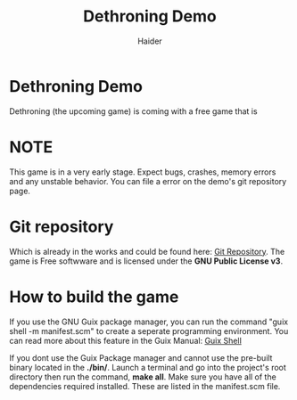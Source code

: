 #+TITLE: Dethroning Demo
#+AUTHOR: Haider

* Dethroning Demo 
  Dethroning (the upcoming game) is coming with a free game that is 
* NOTE
 This game is in a very early stage. Expect bugs, crashes, memory errors and any unstable behavior.
 You can file a error on the demo's git repository page.
* Git repository 
  Which is already in the works and could be found here: [[https://github.com/Haider-Mirza/Dethroning][Git Repository]].
  The game is Free softwware and is licensed under the *GNU Public License v3*.
  
* How to build the game
  If you use the GNU Guix package manager, you can run the command "guix shell -m manifest.scm" to create a seperate programming environment.
  You can read more about this feature in the Guix Manual: [[https://guix.gnu.org/en/manual/devel/en/guix.html#Invoking-guix-shell][Guix Shell]] 
  
  If you dont use the Guix Package manager and cannot use the pre-built binary located in the *./bin/*.
  Launch a terminal and go into the project's root directory then run the command, *make all*.
  Make sure you have all of the dependencies required installed. These are listed in the manifest.scm file.
